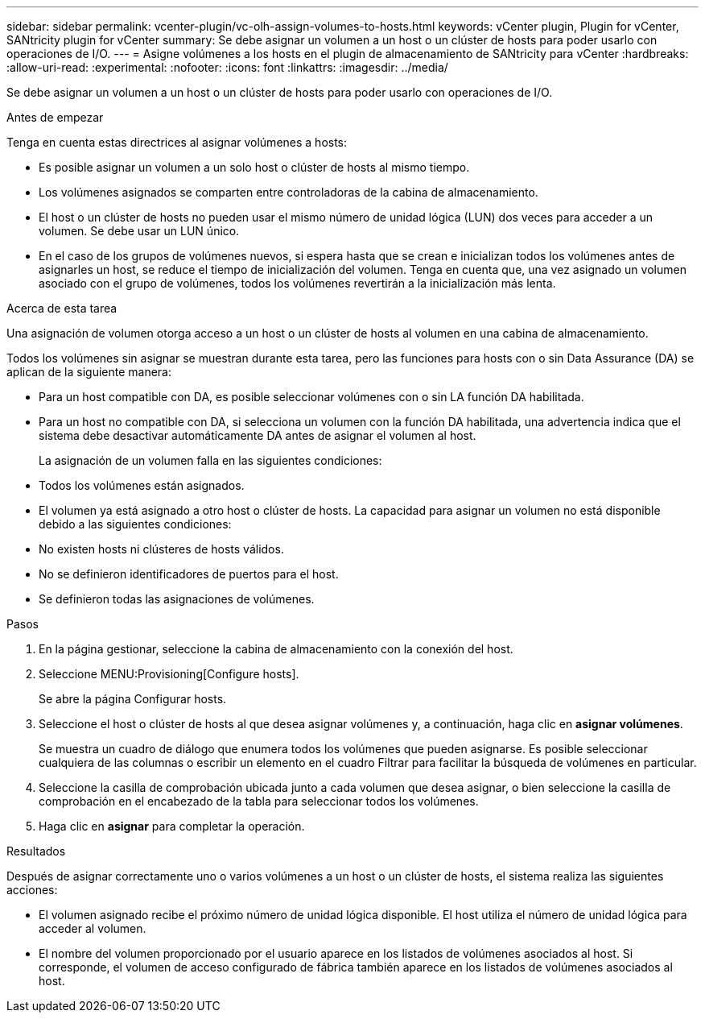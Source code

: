 ---
sidebar: sidebar 
permalink: vcenter-plugin/vc-olh-assign-volumes-to-hosts.html 
keywords: vCenter plugin, Plugin for vCenter, SANtricity plugin for vCenter 
summary: Se debe asignar un volumen a un host o un clúster de hosts para poder usarlo con operaciones de I/O. 
---
= Asigne volúmenes a los hosts en el plugin de almacenamiento de SANtricity para vCenter
:hardbreaks:
:allow-uri-read: 
:experimental: 
:nofooter: 
:icons: font
:linkattrs: 
:imagesdir: ../media/


[role="lead"]
Se debe asignar un volumen a un host o un clúster de hosts para poder usarlo con operaciones de I/O.

.Antes de empezar
Tenga en cuenta estas directrices al asignar volúmenes a hosts:

* Es posible asignar un volumen a un solo host o clúster de hosts al mismo tiempo.
* Los volúmenes asignados se comparten entre controladoras de la cabina de almacenamiento.
* El host o un clúster de hosts no pueden usar el mismo número de unidad lógica (LUN) dos veces para acceder a un volumen. Se debe usar un LUN único.
* En el caso de los grupos de volúmenes nuevos, si espera hasta que se crean e inicializan todos los volúmenes antes de asignarles un host, se reduce el tiempo de inicialización del volumen. Tenga en cuenta que, una vez asignado un volumen asociado con el grupo de volúmenes, todos los volúmenes revertirán a la inicialización más lenta.


.Acerca de esta tarea
Una asignación de volumen otorga acceso a un host o un clúster de hosts al volumen en una cabina de almacenamiento.

Todos los volúmenes sin asignar se muestran durante esta tarea, pero las funciones para hosts con o sin Data Assurance (DA) se aplican de la siguiente manera:

* Para un host compatible con DA, es posible seleccionar volúmenes con o sin LA función DA habilitada.
* Para un host no compatible con DA, si selecciona un volumen con la función DA habilitada, una advertencia indica que el sistema debe desactivar automáticamente DA antes de asignar el volumen al host.
+
La asignación de un volumen falla en las siguientes condiciones:

* Todos los volúmenes están asignados.
* El volumen ya está asignado a otro host o clúster de hosts. La capacidad para asignar un volumen no está disponible debido a las siguientes condiciones:
* No existen hosts ni clústeres de hosts válidos.
* No se definieron identificadores de puertos para el host.
* Se definieron todas las asignaciones de volúmenes.


.Pasos
. En la página gestionar, seleccione la cabina de almacenamiento con la conexión del host.
. Seleccione MENU:Provisioning[Configure hosts].
+
Se abre la página Configurar hosts.

. Seleccione el host o clúster de hosts al que desea asignar volúmenes y, a continuación, haga clic en *asignar volúmenes*.
+
Se muestra un cuadro de diálogo que enumera todos los volúmenes que pueden asignarse. Es posible seleccionar cualquiera de las columnas o escribir un elemento en el cuadro Filtrar para facilitar la búsqueda de volúmenes en particular.

. Seleccione la casilla de comprobación ubicada junto a cada volumen que desea asignar, o bien seleccione la casilla de comprobación en el encabezado de la tabla para seleccionar todos los volúmenes.
. Haga clic en *asignar* para completar la operación.


.Resultados
Después de asignar correctamente uno o varios volúmenes a un host o un clúster de hosts, el sistema realiza las siguientes acciones:

* El volumen asignado recibe el próximo número de unidad lógica disponible. El host utiliza el número de unidad lógica para acceder al volumen.
* El nombre del volumen proporcionado por el usuario aparece en los listados de volúmenes asociados al host. Si corresponde, el volumen de acceso configurado de fábrica también aparece en los listados de volúmenes asociados al host.

